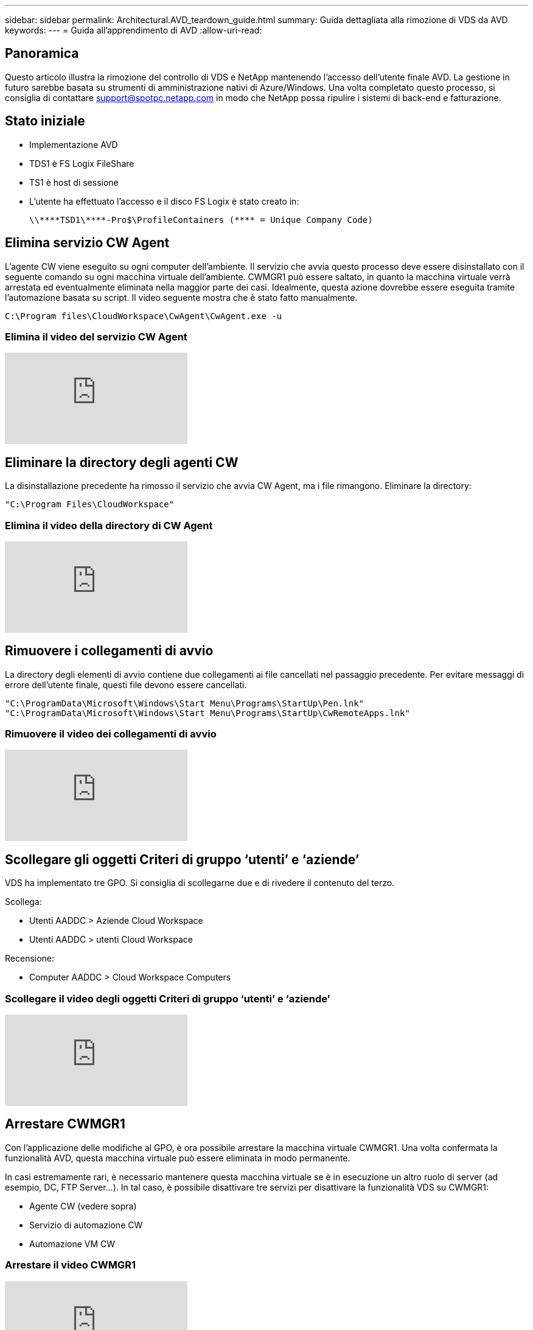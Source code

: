 ---
sidebar: sidebar 
permalink: Architectural.AVD_teardown_guide.html 
summary: Guida dettagliata alla rimozione di VDS da AVD 
keywords:  
---
= Guida all'apprendimento di AVD
:allow-uri-read: 




== Panoramica

Questo articolo illustra la rimozione del controllo di VDS e NetApp mantenendo l'accesso dell'utente finale AVD. La gestione in futuro sarebbe basata su strumenti di amministrazione nativi di Azure/Windows. Una volta completato questo processo, si consiglia di contattare support@spotpc.netapp.com in modo che NetApp possa ripulire i sistemi di back-end e fatturazione.



== Stato iniziale

* Implementazione AVD
* TDS1 è FS Logix FileShare
* TS1 è host di sessione
* L'utente ha effettuato l'accesso e il disco FS Logix è stato creato in:
+
 \\****TSD1\****-Pro$\ProfileContainers (**** = Unique Company Code)




== Elimina servizio CW Agent

L'agente CW viene eseguito su ogni computer dell'ambiente. Il servizio che avvia questo processo deve essere disinstallato con il seguente comando su ogni macchina virtuale dell'ambiente. CWMGR1 può essere saltato, in quanto la macchina virtuale verrà arrestata ed eventualmente eliminata nella maggior parte dei casi. Idealmente, questa azione dovrebbe essere eseguita tramite l'automazione basata su script. Il video seguente mostra che è stato fatto manualmente.

 C:\Program files\CloudWorkspace\CwAgent\CwAgent.exe -u


=== Elimina il video del servizio CW Agent

video::l9ASmM5aap0[youtube]


== Eliminare la directory degli agenti CW

La disinstallazione precedente ha rimosso il servizio che avvia CW Agent, ma i file rimangono. Eliminare la directory:

 "C:\Program Files\CloudWorkspace"


=== Elimina il video della directory di CW Agent

video::hMM_z4K2-iI[youtube]


== Rimuovere i collegamenti di avvio

La directory degli elementi di avvio contiene due collegamenti ai file cancellati nel passaggio precedente. Per evitare messaggi di errore dell'utente finale, questi file devono essere cancellati.

....
"C:\ProgramData\Microsoft\Windows\Start Menu\Programs\StartUp\Pen.lnk"
"C:\ProgramData\Microsoft\Windows\Start Menu\Programs\StartUp\CwRemoteApps.lnk"
....


=== Rimuovere il video dei collegamenti di avvio

video::U0YLZ3Qfu9w[youtube]


== Scollegare gli oggetti Criteri di gruppo ‘utenti’ e ‘aziende’

VDS ha implementato tre GPO. Si consiglia di scollegarne due e di rivedere il contenuto del terzo.

Scollega:

* Utenti AADDC > Aziende Cloud Workspace
* Utenti AADDC > utenti Cloud Workspace


Recensione:

* Computer AADDC > Cloud Workspace Computers




=== Scollegare il video degli oggetti Criteri di gruppo ‘utenti’ e ‘aziende’

video::cb68ri3HKUw[youtube]


== Arrestare CWMGR1

Con l'applicazione delle modifiche al GPO, è ora possibile arrestare la macchina virtuale CWMGR1. Una volta confermata la funzionalità AVD, questa macchina virtuale può essere eliminata in modo permanente.

In casi estremamente rari, è necessario mantenere questa macchina virtuale se è in esecuzione un altro ruolo di server (ad esempio, DC, FTP Server…). In tal caso, è possibile disattivare tre servizi per disattivare la funzionalità VDS su CWMGR1:

* Agente CW (vedere sopra)
* Servizio di automazione CW
* Automazione VM CW




=== Arrestare il video CWMGR1

video::avk9HyIiC_s[youtube]


== Eliminare gli account dei servizi NetApp VDS

Gli account del servizio Azure ad utilizzati da VDS possono essere rimossi. Accedere al portale di gestione Azure ed eliminare gli utenti:

* CloudWorkspaceSVC
* CloudWorkspaceCASVC


È possibile conservare altri account utente:

* Utenti finali
* Amministratore di Azure
* amministratori di dominio .tech




=== Elimina il video degli account del servizio NetApp VDS

video::_VToVNp49cg[youtube]


== Eliminare le registrazioni delle applicazioni

Durante l'implementazione di VDS vengono effettuate due registrazioni di applicazioni. Questi possono essere cancellati:

* API Cloud Workspace
* Cloud Workspace AVD




=== Elimina il video di registrazione dell'applicazione

video::iARz2nw1Oks[youtube]


== Eliminare le applicazioni aziendali

Durante l'implementazione di VDS vengono implementate due applicazioni aziendali. Questi possono essere cancellati:

* Cloud Workspace
* API Cloud Workspace Management




=== Elimina il video delle applicazioni aziendali

video::3eQzTPdilWk[youtube]


== Verificare che CWMGR1 sia stato interrotto

Prima di verificare che gli utenti finali possano ancora connettersi, verificare che CWMGR1 sia stato arrestato per un test realistico.



=== Verificare che il video di CWMGR1 sia stato interrotto

video::Ux9nkDk5lU4[youtube]


== Accesso e utente finale

Per confermare l'esito positivo, accedere come utente finale e verificare che la funzionalità sia mantenuta.



=== Login e video per l'utente finale

video::SuS-OTHJz7Y[youtube]
